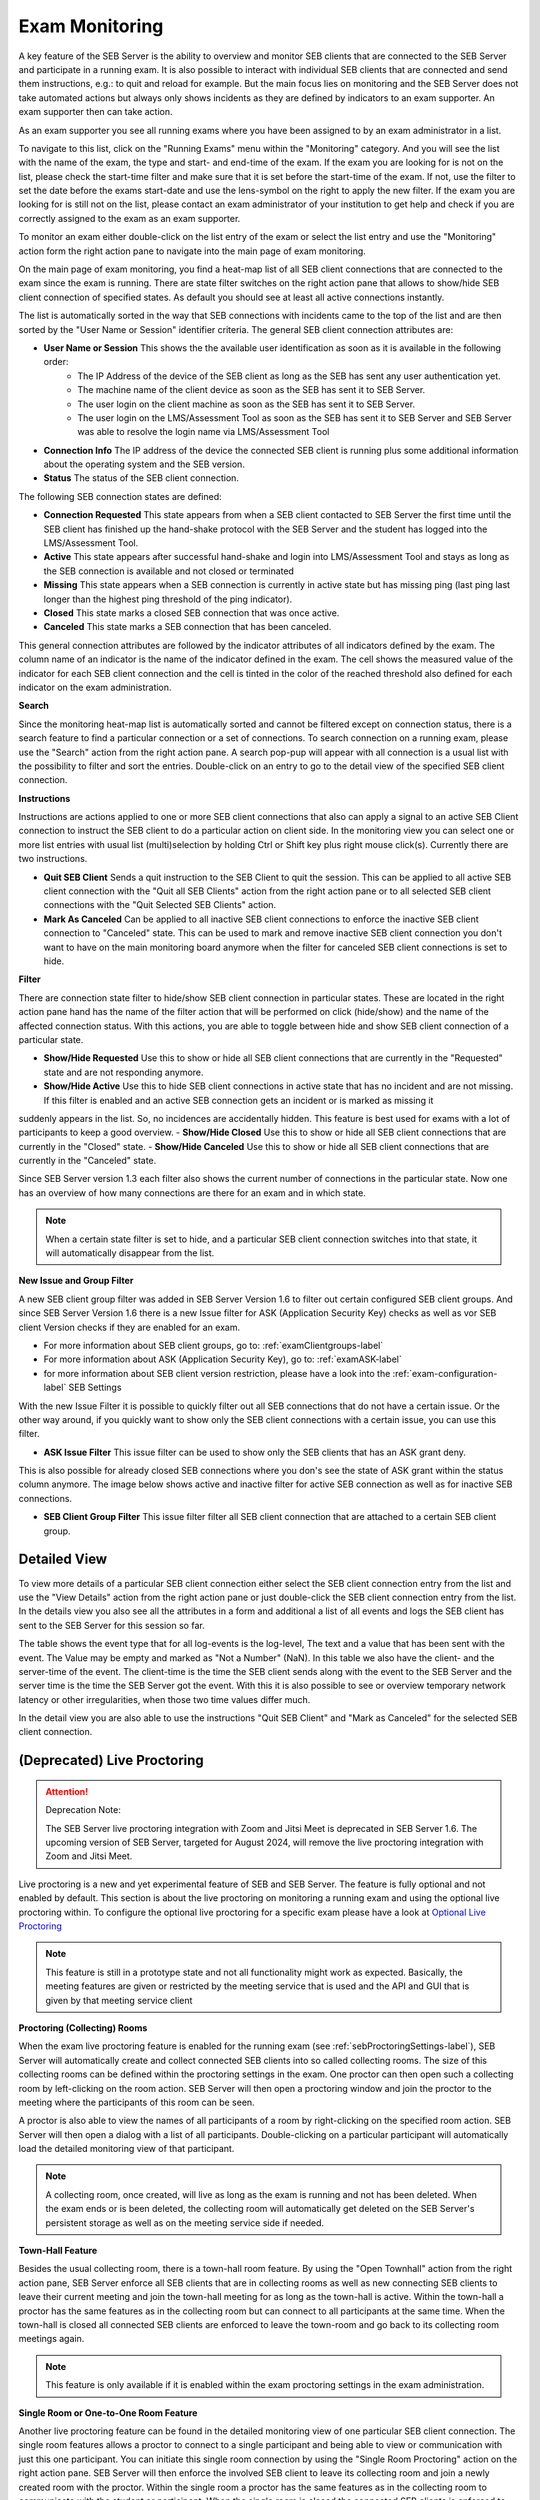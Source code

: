 Exam Monitoring
===============

A key feature of the SEB Server is the ability to overview and monitor SEB clients that are connected to the SEB Server and participate in a running exam.
It is also possible to interact with individual SEB clients that are connected and send them instructions, e.g.: to quit and reload for example.
But the main focus lies on monitoring and the SEB Server does not take automated actions but always only shows incidents as they are defined by
indicators to an exam supporter. An exam supporter then can take action.

As an exam supporter you see all running exams where you have been assigned to by an exam administrator in a list. 

.. image:: images/monitoring/runningExams.png
    :align: center
    :target: https://raw.githubusercontent.com/SafeExamBrowser/seb-server/master/docs/images/monitoring/runningExams.png
    
To navigate to this list, click on the "Running Exams" menu within the "Monitoring" category. And you will see the list with the name of the
exam, the type and start- and end-time of the exam. If the exam you are looking for is not on the list, please check the start-time filter 
and make sure that it is set before the start-time of the exam. If not, use the filter to set the date before the exams start-date and
use the lens-symbol on the right to apply the new filter. If the exam you are looking for is still not on the list, please contact an 
exam administrator of your institution to get help and check if you are correctly assigned to the exam as an exam supporter.

To monitor an exam either double-click on the list entry of the exam or select the list entry and use the "Monitoring" action form the
right action pane to navigate into the main page of exam monitoring.

On the main page of exam monitoring, you find a heat-map list of all SEB client connections that are connected to the exam since the
exam is running. There are state filter switches on the right action pane that allows to show/hide SEB client connection of specified states.
As default you should see at least all active connections instantly.

.. image:: images/monitoring/examMonitoring.png
    :align: center
    :target: https://raw.githubusercontent.com/SafeExamBrowser/seb-server/master/docs/images/monitoring/examMonitoring.png
    
The list is automatically sorted in the way that SEB connections with incidents came to the top of the list and are then sorted by the 
"User Name or Session" identifier criteria. The general SEB client connection attributes are:

- **User Name or Session** This shows the the available user identification as soon as it is available in the following order:
    - The IP Address of the device of the SEB client as long as the SEB has sent any user authentication yet.
    - The machine name of the client device as soon as the SEB has sent it to SEB Server.
    - The user login on the client machine as soon as the SEB has sent it to SEB Server.
    - The user login on the LMS/Assessment Tool as soon as the SEB has sent it to SEB Server and SEB Server was able to resolve the login name via LMS/Assessment Tool
- **Connection Info** The IP address of the device the connected SEB client is running plus some additional information about the operating system and the SEB version.
- **Status** The status of the SEB client connection.

The following SEB connection states are defined:

- **Connection Requested** This state appears from when a SEB client contacted to SEB Server the first time until the SEB client has finished up the hand-shake protocol with the SEB Server and the student has logged into the LMS/Assessment Tool.
- **Active** This state appears after successful hand-shake and login into LMS/Assessment Tool and stays as long as the SEB connection is available and not closed or terminated
- **Missing** This state appears when a SEB connection is currently in active state but has missing ping (last ping last longer than the highest ping threshold of the ping indicator).
- **Closed** This state marks a closed SEB connection that was once active.
- **Canceled** This state marks a SEB connection that has been canceled.

This general connection attributes are followed by the indicator attributes of all indicators defined by the exam. The column name of an indicator is
the name of the indicator defined in the exam. The cell shows the measured value of the indicator for each SEB client connection and
the cell is tinted in the color of the reached threshold also defined for each indicator on the exam administration.

**Search**

Since the monitoring heat-map list is automatically sorted and cannot be filtered except on connection status, there is a search feature to find a
particular connection or a set of connections. To search connection on a running exam, please use the "Search" action from the right action pane.
A search pop-pup will appear with all connection is a usual list with the possibility to filter and sort the entries.
Double-click on an entry to go to the detail view of the specified SEB client connection.

.. image:: images/monitoring/search.png
    :align: center
    :target: https://raw.githubusercontent.com/SafeExamBrowser/seb-server/master/docs/images/monitoring/search.png
    

**Instructions**

Instructions are actions applied to one or more SEB client connections that also can apply a signal to an active SEB Client connection to
instruct the SEB client to do a particular action on client side. In the monitoring view you can select one or more list entries
with usual list (multi)selection by holding Ctrl or Shift key plus right mouse click(s). Currently there are two instructions.

- **Quit SEB Client** Sends a quit instruction to the SEB Client to quit the session. This can be applied to all active SEB client connection with the "Quit all SEB Clients" action from the right action pane or to all selected SEB client connections with the "Quit Selected SEB Clients" action. 
- **Mark As Canceled** Can be applied to all inactive SEB client connections to enforce the inactive SEB client connection to "Canceled" state. This can be used to mark and remove inactive SEB client connection you don't want to have on the main monitoring board anymore when the filter for canceled SEB client connections is set to hide.

**Filter**

There are connection state filter to hide/show SEB client connection in particular states. These are located in the right action pane hand has the name of the
filter action that will be performed on click (hide/show) and the name of the affected connection status. With this actions, you are able to toggle between
hide and show SEB client connection of a particular state.

- **Show/Hide Requested** Use this to show or hide all SEB client connections that are currently in the "Requested" state and are not responding anymore.
- **Show/Hide Active** Use this to hide SEB client connections in active state that has no incident and are not missing. If this filter is enabled and an active SEB connection gets an incident or is marked as missing it 
suddenly appears in the list. So, no incidences are accidentally hidden. This feature is best used for exams with a lot of participants to keep a good overview.
- **Show/Hide Closed** Use this to show or hide all SEB client connections that are currently in the "Closed" state.
- **Show/Hide Canceled** Use this to show or hide all SEB client connections that are currently in the "Canceled" state.

Since SEB Server version 1.3 each filter also shows the current number of connections in the particular state. Now one has an overview of how many connections 
are there for an exam and in which state.

.. note::
    When a certain state filter is set to hide, and a particular SEB client connection switches into that state, it will automatically disappear from the list.

**New Issue and Group Filter**

A new SEB client group filter was added in SEB Server Version 1.6 to filter out certain configured SEB client groups. And since SEB Server Version 1.6
there is a new Issue filter for ASK (Application Security Key) checks as well as vor SEB client Version checks if they are enabled for an exam.

- For more information about SEB client groups, go to: :ref:`examClientgroups-label`
- For more information about ASK (Application Security Key), go to: :ref:`examASK-label`
- for more information about SEB client version restriction, please have a look into the :ref:`exam-configuration-label` SEB Settings

With the new Issue Filter it is possible to quickly filter out all SEB connections that do not have a certain issue. Or the other way
around, if you quickly want to show only the SEB client connections with a certain issue, you can use this filter.

- **ASK Issue Filter** This issue filter can be used to show only the SEB clients that has an ASK grant deny.
This is also possible for already closed SEB connections where you don's see the state of ASK grant within the status column anymore.
The image below shows active and inactive filter for active SEB connection as well as for inactive SEB connections.

.. image:: images/monitoring/issueFilter2.png
    :align: center
    :target: https://raw.githubusercontent.com/SafeExamBrowser/seb-server/master/docs/images/monitoring/issueFilter2.png

.. image:: images/monitoring/issueFilter3.png
    :align: center
    :target: https://raw.githubusercontent.com/SafeExamBrowser/seb-server/master/docs/images/monitoring/issueFilter3.png

- **SEB Client Group Filter** This issue filter filter all SEB client connection that are attached to a certain SEB client group.

.. image:: images/monitoring/issueFilter1.png
    :align: center
    :target: https://raw.githubusercontent.com/SafeExamBrowser/seb-server/master/docs/images/monitoring/issueFilter1.png


Detailed View
-------------

To view more details of a particular SEB client connection either select the SEB client connection entry from the list and use the "View Details" action
from the right action pane or just double-click the SEB client connection entry from the list. In the details view you also see all the attributes
in a form and additional a list of all events and logs the SEB client has sent to the SEB Server for this session so far. 

.. image:: images/monitoring/clientMonitoring.png
    :align: center
    :target: https://raw.githubusercontent.com/SafeExamBrowser/seb-server/master/docs/images/monitoring/clientMonitoring.png

The table shows the event type that for all log-events is the log-level, The text and a value that has been sent with the event. The Value may be empty
and marked as "Not a Number" (NaN). In this table we also have the client- and the server-time of the event. The client-time is the time the SEB client
sends along with the event to the SEB Server and the server time is the time the SEB Server got the event. With this it is also possible to see or 
overview temporary network latency or other irregularities, when those two time values differ much.

In the detail view you are also able to use the instructions "Quit SEB Client" and "Mark as Canceled" for the selected SEB client connection.

(Deprecated) Live Proctoring
------------------------

.. attention::

    Deprecation Note:

    The SEB Server live proctoring integration with Zoom and Jitsi Meet is deprecated in SEB Server 1.6.
    The upcoming version of SEB Server, targeted for August 2024, will remove the live proctoring integration with Zoom and Jitsi Meet.

Live proctoring is a new and yet experimental feature of SEB and SEB Server. The feature is fully optional and not enabled by default.
This section is about the live proctoring on monitoring a running exam and using the optional live proctoring within.
To configure the optional live proctoring for a specific exam please have a look at `Optional Live Proctoring <https://seb-server.readthedocs.io/en/latest/exam_proctoring.html#sebProctoringSettings>`_ 

.. note::
    This feature is still in a prototype state and not all functionality might work as expected. Basically, the meeting features
    are given or restricted by the meeting service that is used and the API and GUI that is given by that meeting service client

    
**Proctoring (Collecting) Rooms**

When the exam live proctoring feature is enabled for the running exam (see :ref:`sebProctoringSettings-label`), SEB Server will automatically create and collect 
connected SEB clients into so called collecting rooms. The size of this collecting rooms can be defined within the proctoring settings in the exam.
One proctor can then open such a collecting room by left-clicking on the room action. 
SEB Server will then open a proctoring window and join the proctor to the meeting where the participants of this room can be seen.

.. image:: images/monitoring/proctoringExam.png
    :align: center
    :target: https://raw.githubusercontent.com/SafeExamBrowser/seb-server/master/docs/images/monitoring/proctoringExam.png
    
A proctor is also able to view the names of all participants of a room by right-clicking on the specified room action.
SEB Server will then open a dialog with a list of all participants. Double-clicking on a particular participant will automatically
load the detailed monitoring view of that participant.

.. note:: 
    A collecting room, once created, will live as long as the exam is running and not has been deleted. When the exam ends or is been deleted,
    the collecting room will automatically get deleted on the SEB Server's persistent storage as well as on the meeting service side if needed.
    
**Town-Hall Feature**
    
Besides the usual collecting room, there is a town-hall room feature. By using the "Open Townhall" action from the right action pane, SEB Server enforce all SEB clients that
are in collecting rooms as well as new connecting SEB clients to leave their current meeting and join the town-hall meeting for as long as the town-hall is active.
Within the town-hall a proctor has the same features as in the collecting room but can connect to all participants at the same time.
When the town-hall is closed all connected SEB clients are enforced to leave the town-room and go back to its collecting room meetings again.

.. note:: 
    This feature is only available if it is enabled within the exam proctoring settings in the exam administration.
    
**Single Room or One-to-One Room Feature**

Another live proctoring feature can be found in the detailed monitoring view of one particular SEB client connection. The single room features allows a proctor to connect to a single
participant and being able to view or communication with just this one participant. You can initiate this single room connection by using the "Single Room Proctoring" action on 
the right action pane. SEB Server will then enforce the involved SEB client to leave its collecting room and join a newly created room with the proctor. 
Within the single room a proctor has the same features as in the collecting room to communicate with the student or participant.
When the single room is closed the connected SEB clients is enforced to leave the single room and go back to its collecting room meetings again.
    
.. image:: images/monitoring/proctoringClient.png
    :align: center
    :target: https://raw.githubusercontent.com/SafeExamBrowser/seb-server/master/docs/images/monitoring/proctoringClient.png

.. note:: 
    This feature is only available if it is enabled within the exam proctoring settings in the exam administration.

**Broadcast Features**

Within a live proctoring window, a proctor can use the enabled features of the integrated meeting service and is able to communicate with the SEB clients by using one
of the following features if available for the service:

- **Start Audio Broadcast** Will enforce the SEB clients within the particular room to enable receive audio and a proctor can speak to the students that are in the meeting.
- **Start Video Broadcast** Will enforce the SEB clients within the particular room to enable receive audio and video and proctor is shown to the students that are in the meeting and can speak to them as well.
- **Enable Chat** Will enforce the SEB clients within the particular room to enable the chat feature and a proctor is able to chat with all students in the meeting.

While a broadcast feature is enabled by a proctor, the SEB Server sends an instruction to each SEB client that is within the same meeting to display the meeting client.
A student as well as a proctor is then able to use all the features of the meeting client of the integrated meeting service.

.. image:: images/monitoring/proctoringWindow.png
    :align: center
    :target: https://raw.githubusercontent.com/SafeExamBrowser/seb-server/master/docs/images/monitoring/proctoringWindow.png

.. note:: 
    Each of this features is only available if it is enabled within the exam proctoring settings in the exam administration.

**Known Issues with Live Proctoring**

- Within the Zoom service it often happens that a participant appears twice in a room or meeting. This is probably caused by SEB clients rejoining the meetings while rooms or feature settings are changed.
- In Zoom it is not possible to fully control a participant microphone. Therefore, it may happen that participant can hear each other even if no proctor is in the meeting.
- Within Jitsi Meet service when a proctor leaves the room it currently happens that a random participant became host/moderator since it is not possible in Jitsi Meet to have a meeting without host. We try to mitigate the problem with the `moderator plugin <https://github.com/nvonahsen/jitsi-token-moderation-plugin>`_ 
- In both services while broadcasting, it is not guaranteed that a student always sees the proctor. Usually, the meeting service shows or pins the participant that is currently speaking automatically.

.. note:: 
    The above listed points are issues within the current proctoring integration and not solutions. We are working hard to improve the 
    proctoring integration but due to limited resources this can take its time. And please consider that proctoring integration with 
    SEB Server is still in prototype state.

Finished Exams
--------------

Since SEB Server version 1.4 there is a new section "Finished Exams" within the monitoring section to view finished and archived exams
like you do within the monitoring. You see all the SEB connections that has been connected to the exam when running and are able to view
particular SEB client connection's details by either double-click on a SEB client connection entry in the list or by selection and using the View action
on the right action pane.

In the "Finished Exams" list you can see all finished or archived exams and filter the list by Name, State and Type.

.. image:: images/monitoring/finishedExams.png
    :align: center
    :target: https://raw.githubusercontent.com/SafeExamBrowser/seb-server/master/docs/images/monitoring/finishedExams.png
    
To see a particular finished or archived exam you can just double-click in the list entry or use the View action on the right action pane.
In the exam view you see all SEB connections that has been connected to the exam during the exam run just like in the usual monitoring view
but with no update since the SEB connections are not active and the data is not changing anymore. You are able to filter the list by
User or Session Info, Connection Info or Status and are also able to sort the list even for indicator columns. 

.. image:: images/monitoring/finishedExam.png
    :align: center
    :target: https://raw.githubusercontent.com/SafeExamBrowser/seb-server/master/docs/images/monitoring/finishedExam.png
    
As in the usual monitoring view, you can show SEB client connection details by double-clicking on a list entry or by selecting a list entry
and use the View action on the right action pane.
In the detail view you see the same information for a particular SEB client connection as within the usual monitoring view. You can view
the SEB client logs of a SEB client connection here and analyze it after the exam was running.

.. image:: images/monitoring/finishedClientConnection.png
    :align: center
    :target: https://raw.githubusercontent.com/SafeExamBrowser/seb-server/master/docs/images/monitoring/finishedClientConnection.png


All SEB Client Logs
-------------------

As an exam administrator as well as an exam supporter, you are able to search SEB client events for all exams that have been run on the SEB Server and that
you have access to within your user-account privilege settings. As an exam supporter you will only see the SEB client logs of the exams you are assigned to.
To search all SEB client log events, go the "Monitoring" section and click on the "SEB Client Logs" menu on the left menu pane. The SEB Server will show
you a list of all SEB client logs ever happened and you have access to. You can filter and sort the list as usual by using the filter above to find all logs
of an exam for example.

.. image:: images/monitoring/sebClientLogs.png
    :align: center
    :target: https://raw.githubusercontent.com/SafeExamBrowser/seb-server/master/docs/images/monitoring/sebClientLogs.png

To show a detailed view of a specific SEB client log, just double click on the list entry or select the specific list entry and use the "Show Details"
action form the right action pane to open up a pop-up containing all related information about the SEB client log event.

.. image:: images/monitoring/sebClientLogDetail.png
    :align: center
    :target: https://raw.githubusercontent.com/SafeExamBrowser/seb-server/master/docs/images/monitoring/sebClientLogDetail.png

Currently there is no export functionality to export all interesting SEB client logs to a CSV table for example. But such a feature will probably come
with a next version of SEB Server.

**Export filtered client logs**

To export all currently filtered client logs in CSV format, please use the "Export CSV" action form the right action pane. SEB Server will then convert and download
all client logs for you. This might take some time if there are a lot of logs to export.

.. note:: 
    Please avoid exporting of huge log files while one or more performance intensive exam are running to not stress the service unnecessarily.

**Delete filtered client logs**

To delete all currently filtered client logs, please use the "Delete Logs" action form the right action pane. 

.. note:: 
    On deletion, all available logs will permanently be deleted from the persistent storage. So please make sure you want to delete all
    logs that are currently displayed in the list before deleting.
    
    
